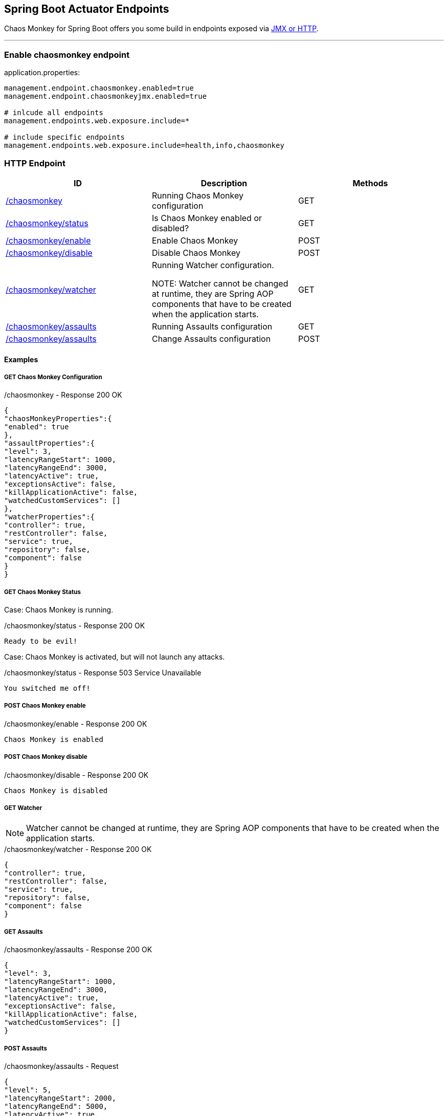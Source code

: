 [[endpoints]]
== Spring Boot Actuator Endpoints ==
Chaos Monkey for Spring Boot offers you some build in endpoints exposed via https://docs.spring.io/spring-boot/docs/current/reference/html/production-ready-endpoints.html[JMX or HTTP].

'''

=== Enable chaosmonkey endpoint
[source,txt,subs="verbatim,attributes"]
.application.properties:
----
management.endpoint.chaosmonkey.enabled=true
management.endpoint.chaosmonkeyjmx.enabled=true

# inlcude all endpoints
management.endpoints.web.exposure.include=*

# include specific endpoints
management.endpoints.web.exposure.include=health,info,chaosmonkey
----

=== HTTP Endpoint

|===
|ID |Description |Methods

|<<chaosmonkey,/chaosmonkey>>
|Running Chaos Monkey configuration
|GET

|<<chaosmonkeystatus,/chaosmonkey/status>>
|Is Chaos Monkey enabled or disabled?
|GET

|<<chaosmonkeyenable,/chaosmonkey/enable>>
|Enable Chaos Monkey
|POST

|<<chaosmonkeydisable,/chaosmonkey/disable>>
|Disable Chaos Monkey
|POST

|<<watcher,/chaosmonkey/watcher>>
|Running Watcher configuration.

NOTE: Watcher cannot be changed at runtime, they are Spring AOP components that have to be created when the
application starts.
|GET

|<<assaultsget,/chaosmonkey/assaults>>
|Running Assaults configuration
|GET

|<<assaultspost,/chaosmonkey/assaults>>
|Change Assaults configuration
|POST
|===


==== Examples
===== GET Chaos Monkey Configuration
[[chaosmonkey]]
[source,json,subs="verbatim,attributes"]
./chaosmonkey - Response 200 OK
----
{
"chaosMonkeyProperties":{
"enabled": true
},
"assaultProperties":{
"level": 3,
"latencyRangeStart": 1000,
"latencyRangeEnd": 3000,
"latencyActive": true,
"exceptionsActive": false,
"killApplicationActive": false,
"watchedCustomServices": []
},
"watcherProperties":{
"controller": true,
"restController": false,
"service": true,
"repository": false,
"component": false
}
}
----
===== GET Chaos Monkey Status
[[chaosmonkeystatus]]
Case: Chaos Monkey is running.
[source,txt,subs="verbatim,attributes"]
./chaosmonkey/status - Response 200 OK
----
Ready to be evil!
----
Case: Chaos Monkey is activated, but will not launch any attacks.
[source,txt,subs="verbatim,attributes"]
./chaosmonkey/status - Response 503 Service Unavailable
----
You switched me off!
----
===== POST Chaos Monkey enable
[[chaosmonkeyenable]]
[source,txt,subs="verbatim,attributes"]
./chaosmonkey/enable - Response 200 OK
----
Chaos Monkey is enabled
----
===== POST Chaos Monkey disable
[[chaosmonkeydisable]]
[source,txt,subs="verbatim,attributes"]
./chaosmonkey/disable - Response 200 OK
----
Chaos Monkey is disabled
----
===== GET Watcher
NOTE: Watcher cannot be changed at runtime, they are Spring AOP components that have to be created when the application starts.
[[watcher]]
[source,json,subs="verbatim,attributes"]
./chaosmonkey/watcher - Response 200 OK
----
{
"controller": true,
"restController": false,
"service": true,
"repository": false,
"component": false
}
----
===== GET Assaults
[[assaultsget]]
[source,json,subs="verbatim,attributes"]
./chaosmonkey/assaults - Response 200 OK
----
{
"level": 3,
"latencyRangeStart": 1000,
"latencyRangeEnd": 3000,
"latencyActive": true,
"exceptionsActive": false,
"killApplicationActive": false,
"watchedCustomServices": []
}
----
===== POST Assaults
[[assaultspost]]
[source,json,subs="verbatim,attributes"]
./chaosmonkey/assaults - Request
----
{
"level": 5,
"latencyRangeStart": 2000,
"latencyRangeEnd": 5000,
"latencyActive": true,
"exceptionsActive": true,
"killApplicationActive": false,
"watchedCustomServices": [ "com.example.chaos.monkey.chaosdemo.controller.HelloController.sayHello","com.example.chaos.monkey.chaosdemo.controller.HelloController.sayGoodbye"]
}
----
[source,txt,subs="verbatim,attributes"]
./chaosmonkey/assaults - Response 200 OK
----
Assault config has changed
----

=== JMX Endpoint

Some settings can also be made via JMX, but detailed changes to the assaults are not possible.

image::jconsoleChaosMonkey.png[JMX Console]

|===
|Operation |Description |Response example

|enableChaosMonkey
|Enable Chaos Monkey
|Chaos Monkey is enabled

|disableChaosMonkey
|Disable Chaos Monkey
|Chaos Monkey is disabled

|getAssaultProperties
|Running Assault configuration
|
level=3
latencyRangeStart=1000
latencyRangeEnd=3000
latencyActive=true
exceptionsActive=false
killApplicationActive=false
restartApplicationActive=false

|getWatcherProperties
|Running Watcher configuration
|controller=true
restController=false
service=true
repository=false
component=false

|toggleLatencyAssault
|Toggle Latency Assault status
|New value (true/false)

|toggleExceptionAssault
|Toggle Exception Assault status
|New value (true/false)

|toggleKillApplicationAssault
|Toggle KillApplication Assault status
|New value (true/false)

|isChaosMonkeyActive
|Is Chaos Monkey active or not
|true or false
|===
